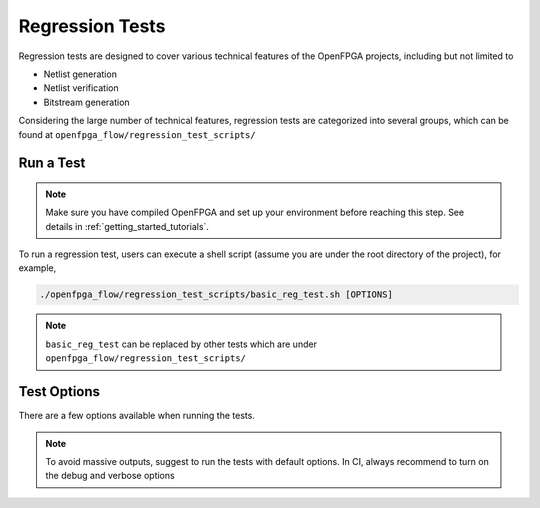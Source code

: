 .. dev_manual_regression_tests::

Regression Tests
================

Regression tests are designed to cover various technical features of the OpenFPGA projects, including but not limited to

- Netlist generation
- Netlist verification
- Bitstream generation

Considering the large number of technical features, regression tests are categorized into several groups, which can be found at ``openfpga_flow/regression_test_scripts/``

Run a Test
----------

.. note:: Make sure you have compiled OpenFPGA and set up your environment before reaching this step. See details in :ref:`getting_started_tutorials`.

To run a regression test, users can execute a shell script (assume you are under the root directory of the project), for example, 

.. code-block:: shell

  ./openfpga_flow/regression_test_scripts/basic_reg_test.sh [OPTIONS]

.. note:: ``basic_reg_test`` can be replaced by other tests which are under ``openfpga_flow/regression_test_scripts/``

Test Options
------------

There are a few options available when running the tests.

.. option:: --debug

  This option can turn on debug mode when running regression tests. By default it is ``off``.

.. option:: --show_thread_logs

  This option can enable verbose output when running regression tests. By default it is ``off``.

.. note:: To avoid massive outputs, suggest to run the tests with default options. In CI, always recommend to turn on the debug and verbose options

.. option:: --remove_run_dir all

  This option is to remove all the previous run results for a specific regression test. Suggest to use when there are limited disk space.

  .. note:: Be careful before using this option! It may cause permanent loss on test results.



